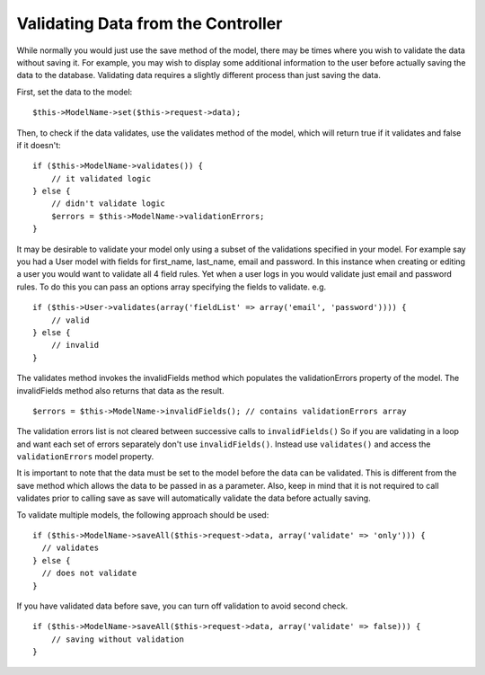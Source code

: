 Validating Data from the Controller
###################################

While normally you would just use the save method of the model,
there may be times where you wish to validate the data without
saving it. For example, you may wish to display some additional
information to the user before actually saving the data to the
database. Validating data requires a slightly different process
than just saving the data.

First, set the data to the model:

::

    $this->ModelName->set($this->request->data);

Then, to check if the data validates, use the validates method of
the model, which will return true if it validates and false if it
doesn't:

::

    if ($this->ModelName->validates()) {
        // it validated logic
    } else {
        // didn't validate logic
        $errors = $this->ModelName->validationErrors;
    }

It may be desirable to validate your model only using a subset of
the validations specified in your model. For example say you had a
User model with fields for first\_name, last\_name, email and
password. In this instance when creating or editing a user you
would want to validate all 4 field rules. Yet when a user logs in
you would validate just email and password rules. To do this you
can pass an options array specifying the fields to validate. e.g.

::

    if ($this->User->validates(array('fieldList' => array('email', 'password')))) {
        // valid
    } else {
        // invalid
    }

The validates method invokes the invalidFields method which
populates the validationErrors property of the model. The
invalidFields method also returns that data as the result.

::

    $errors = $this->ModelName->invalidFields(); // contains validationErrors array

The validation errors list is not cleared between successive calls to ``invalidFields()``
So if you are validating in a loop and want each set of errors separately
don't use ``invalidFields()``. Instead use ``validates()``
and access the ``validationErrors`` model property.

It is important to note that the data must be set to the model
before the data can be validated. This is different from the save
method which allows the data to be passed in as a parameter. Also,
keep in mind that it is not required to call validates prior to
calling save as save will automatically validate the data before
actually saving.

To validate multiple models, the following approach should be
used:

::

    if ($this->ModelName->saveAll($this->request->data, array('validate' => 'only'))) {
      // validates
    } else {
      // does not validate
    }

If you have validated data before save, you can turn off validation
to avoid second check.

::

    if ($this->ModelName->saveAll($this->request->data, array('validate' => false))) {
        // saving without validation
    } 


.. meta::
    :title lang=en: Validating Data from the Controller
    :keywords lang=en: password rules,validations,subset,array,logs,logic,email,first name last name,models,options,data model
